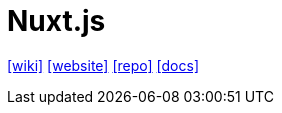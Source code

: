 = Nuxt.js
:url-wiki: https://en.wikipedia.org/wiki/Nuxt.js
:url-website: https://nuxt.com/
:url-repo: https://github.com/nuxt/nuxt
:url-docs: https://nuxt.com/docs/getting-started/introduction

{url-wiki}[[wiki\]]
{url-website}[[website\]]
{url-repo}[[repo\]]
{url-docs}[[docs\]]

